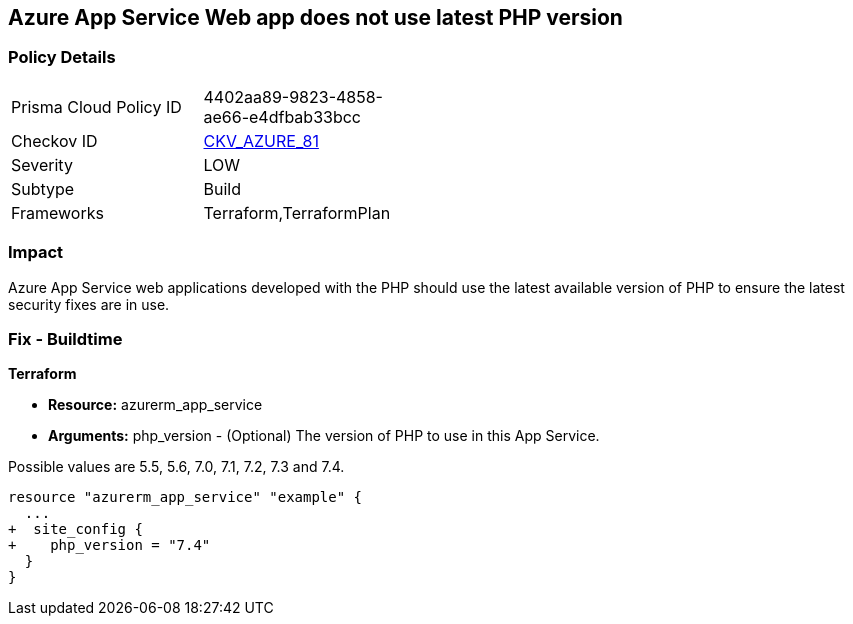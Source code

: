 == Azure App Service Web app does not use latest PHP version
// Azure App Service Web app does not use latest version of PHP


=== Policy Details 

[width=45%]
[cols="1,1"]
|=== 
|Prisma Cloud Policy ID 
| 4402aa89-9823-4858-ae66-e4dfbab33bcc

|Checkov ID 
| https://github.com/bridgecrewio/checkov/tree/master/checkov/terraform/checks/resource/azure/AppServicePHPVersion.py[CKV_AZURE_81]

|Severity
|LOW

|Subtype
|Build

|Frameworks
|Terraform,TerraformPlan

|=== 



=== Impact
Azure App Service web applications developed with the PHP should use the latest available version of PHP to ensure the latest security fixes are in use.

=== Fix - Buildtime


*Terraform* 


* *Resource:* azurerm_app_service
* *Arguments:* php_version - (Optional) The version of PHP to use in this App Service.

Possible values are 5.5, 5.6, 7.0, 7.1, 7.2, 7.3 and 7.4.


[source,go]
----
resource "azurerm_app_service" "example" {
  ...
+  site_config {
+    php_version = "7.4"
  }
}
----
